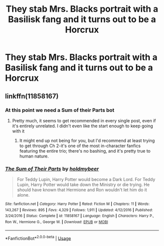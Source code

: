 #+TITLE: They stab Mrs. Blacks portrait with a Basilisk fang and it turns out to be a Horcrux

* They stab Mrs. Blacks portrait with a Basilisk fang and it turns out to be a Horcrux
:PROPERTIES:
:Author: 15_Redstones
:Score: 6
:DateUnix: 1561012574.0
:DateShort: 2019-Jun-20
:FlairText: What's That Fic?
:END:

** linkffn(11858167)
:PROPERTIES:
:Author: DarkAshaman
:Score: 7
:DateUnix: 1561014017.0
:DateShort: 2019-Jun-20
:END:

*** At this point we need a Sum of their Parts bot
:PROPERTIES:
:Author: Atukanuva
:Score: 12
:DateUnix: 1561017225.0
:DateShort: 2019-Jun-20
:END:

**** Pretty much, it seems to get recommended in every single post, even if it's entirely unrelated. I didn't even like the start enough to keep going with it
:PROPERTIES:
:Author: machjacob51141
:Score: 0
:DateUnix: 1561057279.0
:DateShort: 2019-Jun-20
:END:

***** It might end up not being for you, but I'd recommend at least trying to get through Ch 2-it's one of the most in-character fanfics featuring the entire trio; there's no bashing, and it's pretty true to human nature.
:PROPERTIES:
:Author: rupabose
:Score: 1
:DateUnix: 1561136851.0
:DateShort: 2019-Jun-21
:END:


*** [[https://www.fanfiction.net/s/11858167/1/][*/The Sum of Their Parts/*]] by [[https://www.fanfiction.net/u/7396284/holdmybeer][/holdmybeer/]]

#+begin_quote
  For Teddy Lupin, Harry Potter would become a Dark Lord. For Teddy Lupin, Harry Potter would take down the Ministry or die trying. He should have known that Hermione and Ron wouldn't let him do it alone.
#+end_quote

^{/Site/:} ^{fanfiction.net} ^{*|*} ^{/Category/:} ^{Harry} ^{Potter} ^{*|*} ^{/Rated/:} ^{Fiction} ^{M} ^{*|*} ^{/Chapters/:} ^{11} ^{*|*} ^{/Words/:} ^{143,267} ^{*|*} ^{/Reviews/:} ^{895} ^{*|*} ^{/Favs/:} ^{4,329} ^{*|*} ^{/Follows/:} ^{1,911} ^{*|*} ^{/Updated/:} ^{4/12/2016} ^{*|*} ^{/Published/:} ^{3/24/2016} ^{*|*} ^{/Status/:} ^{Complete} ^{*|*} ^{/id/:} ^{11858167} ^{*|*} ^{/Language/:} ^{English} ^{*|*} ^{/Characters/:} ^{Harry} ^{P.,} ^{Ron} ^{W.,} ^{Hermione} ^{G.,} ^{George} ^{W.} ^{*|*} ^{/Download/:} ^{[[http://www.ff2ebook.com/old/ffn-bot/index.php?id=11858167&source=ff&filetype=epub][EPUB]]} ^{or} ^{[[http://www.ff2ebook.com/old/ffn-bot/index.php?id=11858167&source=ff&filetype=mobi][MOBI]]}

--------------

*FanfictionBot*^{2.0.0-beta} | [[https://github.com/tusing/reddit-ffn-bot/wiki/Usage][Usage]]
:PROPERTIES:
:Author: FanfictionBot
:Score: 4
:DateUnix: 1561014026.0
:DateShort: 2019-Jun-20
:END:
